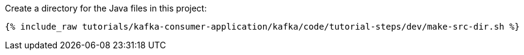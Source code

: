 Create a directory for the Java files in this project:

+++++
<pre class="snippet"><code class="shell">{% include_raw tutorials/kafka-consumer-application/kafka/code/tutorial-steps/dev/make-src-dir.sh %}</code></pre>
+++++
